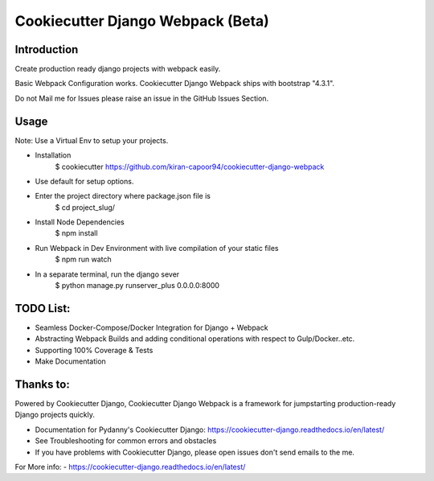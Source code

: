 Cookiecutter Django Webpack (Beta)
=======================


Introduction
---------
Create production ready django projects with webpack easily.

Basic Webpack Configuration works.
Cookiecutter Django Webpack ships with bootstrap "4.3.1".

Do not Mail me for Issues please raise an issue in the GitHub Issues Section.

Usage
---------

Note: Use a Virtual Env to setup your projects.

* Installation
    $ cookiecutter https://github.com/kiran-capoor94/cookiecutter-django-webpack
* Use default for setup options.

* Enter the project directory where package.json file is
    $ cd project_slug/
* Install Node Dependencies
    $ npm install
* Run Webpack in Dev Environment with live compilation of your static files
    $ npm run watch
* In a separate terminal, run the django sever
    $ python manage.py runserver_plus 0.0.0.0:8000

TODO List:
---------
* Seamless Docker-Compose/Docker Integration for Django + Webpack
* Abstracting Webpack Builds and adding conditional operations with respect to Gulp/Docker..etc.
* Supporting 100% Coverage & Tests
* Make Documentation

Thanks to:
---------
Powered by Cookiecutter Django, Cookiecutter Django Webpack is a framework for jumpstarting
production-ready Django projects quickly.

* Documentation for Pydanny's Cookiecutter Django: https://cookiecutter-django.readthedocs.io/en/latest/
* See Troubleshooting for common errors and obstacles
* If you have problems with Cookiecutter Django, please open issues don't send
  emails to the me.

For More info:
- https://cookiecutter-django.readthedocs.io/en/latest/
